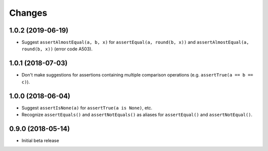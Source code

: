 Changes
=======

1.0.2 (2019-06-19)
------------------

* Suggest ``assertAlmostEqual(a, b, x)`` for ``assertEqual(a, round(b, x))``
  and ``assertAlmostEqual(a, round(b, x))`` (error code A503).
  
1.0.1 (2018-07-03)
------------------

* Don't make suggestions for assertions containing multiple comparison
  operations (e.g. ``assertTrue(a == b == c)``).

1.0.0 (2018-06-04)
------------------

* Suggest ``assertIsNone(a)`` for ``assertTrue(a is None)``, etc.
* Recognize ``assertEquals()`` and ``assertNotEquals()`` as aliases for
  ``assertEqual()`` and ``assertNotEqual()``.

0.9.0 (2018-05-14)
------------------

* Initial beta release
